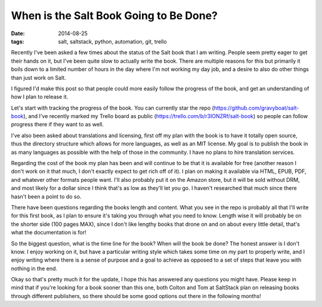 When is the Salt Book Going to Be Done?
=======================================
:date: 2014-08-25
:tags: salt, saltstack, python, automation, git, trello

Recently I've been asked a few times about the status of the Salt book that
I am writing. People seem pretty eager to get their hands on it, but I've been
quite slow to actually write the book. There are multiple reasons for this
but primarily it boils down to a limited number of hours in the day where I'm
not working my day job, and a desire to also do other things than just work
on Salt.
 
I figured I'd make this post so that people could more easily follow the
progress of the book, and get an understanding of how I plan to release it.

Let's start with tracking the progress of the book. You can currently star
the repo (https://github.com/gravyboat/salt-book), and I've recently marked
my Trello board as public (https://trello.com/b/r3IONZRf/salt-book) so people
can follow progress there if they want to as well.

I've also been asked about translations and licensing, first off my plan
with the book is to have it totally open source, thus the directory structure
which allows for more languages, as well as an MIT license. My goal is to
publish the book in as many languages as possible with the help of those in
the community. I have no plans to hire translation services.

Regarding the cost of the book my plan has been and will continue to be that
it is available for free (another reason I don't work on it that much, I don't
exactly expect to get rich off of it). I plan on making it available via HTML,
EPUB, PDF, and whatever other formats people want. I'll also probably put it
on the Amazon store, but it will be sold without DRM, and most likely for a
dollar since I think that's as low as they'll let you go. I haven't researched
that much since there hasn't been a point to do so.

There have been questions regarding the books length and content. What you see
in the repo is probably all that I'll write for this first book, as I plan to
ensure it's taking you through what you need to know. Length wise it will
probably be on the shorter side (100 pages MAX), since I don't like
lengthy books that drone on and on about every little detail, that's what the
documentation is for!

So the biggest question, what is the time line for the book? When will the
book be done? The honest answer is I don't know. I enjoy working on it, but
have a particular writing style which takes some time on my part to properly
write, and I enjoy writing where there is a sense of purpose and a goal to
achieve as opposed to a set of steps that leave you with nothing in the end.

Okay so that's pretty much it for the update, I hope this has answered any
questions you might have. Please keep in mind that if you're looking for a
book sooner than this one, both Colton and Tom at SaltStack plan on
releasing books through different publishers, so there should be some good
options out there in the following months!

